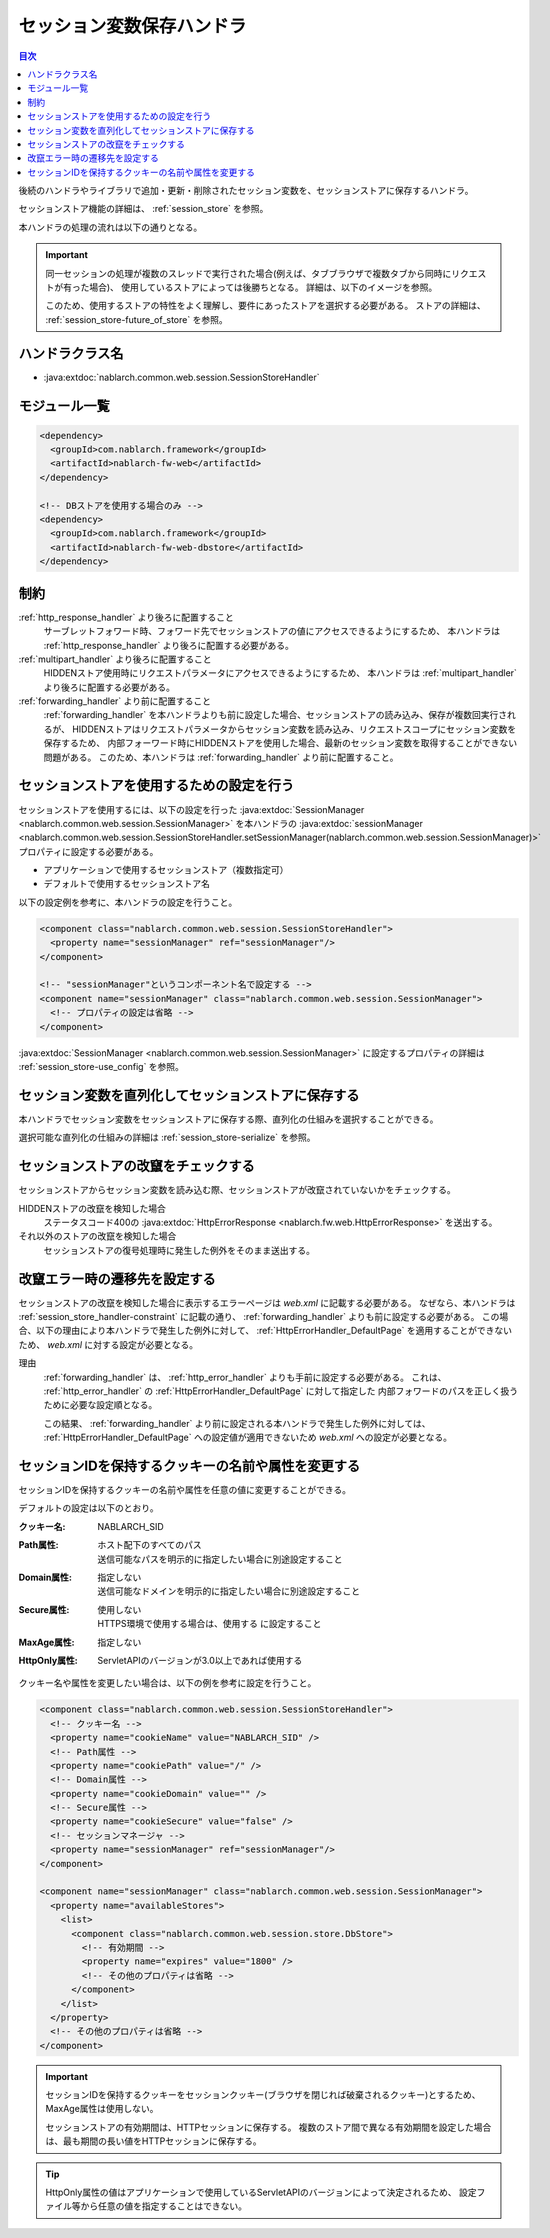 .. _session_store_handler:

セッション変数保存ハンドラ
============================

.. contents:: 目次
  :depth: 3
  :local:

後続のハンドラやライブラリで追加・更新・削除されたセッション変数を、セッションストアに保存するハンドラ。

セッションストア機能の詳細は、 :ref:`session_store` を参照。

本ハンドラの処理の流れは以下の通りとなる。

.. image:: ../images/SessionStoreHandler/flow.png

.. important:: 

  同一セッションの処理が複数のスレッドで実行された場合(例えば、タブブラウザで複数タブから同時にリクエストが有った場合)、
  使用しているストアによっては後勝ちとなる。
  詳細は、以下のイメージを参照。

  .. image:: ../images/SessionStoreHandler/multi-thread.png
    :scale: 80

  このため、使用するストアの特性をよく理解し、要件にあったストアを選択する必要がある。
  ストアの詳細は、 :ref:`session_store-future_of_store` を参照。

ハンドラクラス名
--------------------------------------------------
* :java:extdoc:`nablarch.common.web.session.SessionStoreHandler`

モジュール一覧
--------------------------------------------------
.. code-block:: xml

  <dependency>
    <groupId>com.nablarch.framework</groupId>
    <artifactId>nablarch-fw-web</artifactId>
  </dependency>

  <!-- DBストアを使用する場合のみ -->
  <dependency>
    <groupId>com.nablarch.framework</groupId>
    <artifactId>nablarch-fw-web-dbstore</artifactId>
  </dependency>

.. _session_store_handler-constraint:

制約
------------------------------
:ref:`http_response_handler` より後ろに配置すること
  サーブレットフォワード時、フォワード先でセッションストアの値にアクセスできるようにするため、
  本ハンドラは :ref:`http_response_handler` より後ろに配置する必要がある。

:ref:`multipart_handler` より後ろに配置すること
  HIDDENストア使用時にリクエストパラメータにアクセスできるようにするため、
  本ハンドラは :ref:`multipart_handler` より後ろに配置する必要がある。

:ref:`forwarding_handler` より前に配置すること
  :ref:`forwarding_handler` を本ハンドラよりも前に設定した場合、セッションストアの読み込み、保存が複数回実行されるが、
  HIDDENストアはリクエストパラメータからセッション変数を読み込み、リクエストスコープにセッション変数を保存するため、
  内部フォーワード時にHIDDENストアを使用した場合、最新のセッション変数を取得することができない問題がある。
  このため、本ハンドラは :ref:`forwarding_handler` より前に配置すること。

セッションストアを使用するための設定を行う
--------------------------------------------------------------
セッションストアを使用するには、以下の設定を行った :java:extdoc:`SessionManager <nablarch.common.web.session.SessionManager>`
を本ハンドラの :java:extdoc:`sessionManager <nablarch.common.web.session.SessionStoreHandler.setSessionManager(nablarch.common.web.session.SessionManager)>` プロパティに設定する必要がある。

* アプリケーションで使用するセッションストア（複数指定可）
* デフォルトで使用するセッションストア名

以下の設定例を参考に、本ハンドラの設定を行うこと。

.. code-block:: xml

  <component class="nablarch.common.web.session.SessionStoreHandler">
    <property name="sessionManager" ref="sessionManager"/>
  </component>

  <!-- "sessionManager"というコンポーネント名で設定する -->
  <component name="sessionManager" class="nablarch.common.web.session.SessionManager">
    <!-- プロパティの設定は省略 -->
  </component>

:java:extdoc:`SessionManager <nablarch.common.web.session.SessionManager>` に設定するプロパティの詳細は :ref:`session_store-use_config` を参照。

セッション変数を直列化してセッションストアに保存する
--------------------------------------------------------------
本ハンドラでセッション変数をセッションストアに保存する際、直列化の仕組みを選択することができる。

選択可能な直列化の仕組みの詳細は :ref:`session_store-serialize` を参照。

セッションストアの改竄をチェックする
--------------------------------------------------------------
セッションストアからセッション変数を読み込む際、セッションストアが改竄されていないかをチェックする。

HIDDENストアの改竄を検知した場合
  ステータスコード400の :java:extdoc:`HttpErrorResponse <nablarch.fw.web.HttpErrorResponse>` を送出する。

それ以外のストアの改竄を検知した場合
  セッションストアの復号処理時に発生した例外をそのまま送出する。

.. _session_store_handler-error_forward_path:

改竄エラー時の遷移先を設定する
--------------------------------------------------------------
セッションストアの改竄を検知した場合に表示するエラーページは `web.xml` に記載する必要がある。
なぜなら、本ハンドラは :ref:`session_store_handler-constraint` に記載の通り、 :ref:`forwarding_handler` よりも前に設定する必要がある。
この場合、以下の理由により本ハンドラで発生した例外に対して、 :ref:`HttpErrorHandler_DefaultPage` を適用することができないため、
`web.xml` に対する設定が必要となる。

理由
  :ref:`forwarding_handler` は、 :ref:`http_error_handler` よりも手前に設定する必要がある。
  これは、 :ref:`http_error_handler`  の :ref:`HttpErrorHandler_DefaultPage` に対して指定した
  内部フォワードのパスを正しく扱うために必要な設定順となる。

  この結果、 :ref:`forwarding_handler` より前に設定される本ハンドラで発生した例外に対しては、
  :ref:`HttpErrorHandler_DefaultPage` への設定値が適用できないため `web.xml` への設定が必要となる。

セッションIDを保持するクッキーの名前や属性を変更する
--------------------------------------------------------------
セッションIDを保持するクッキーの名前や属性を任意の値に変更することができる。

デフォルトの設定は以下のとおり。

:クッキー名:    | NABLARCH_SID
:Path属性:      | ホスト配下のすべてのパス
                 | 送信可能なパスを明示的に指定したい場合に別途設定すること
:Domain属性:    | 指定しない
                  | 送信可能なドメインを明示的に指定したい場合に別途設定すること
:Secure属性:    | 使用しない
                  | HTTPS環境で使用する場合は、``使用する`` に設定すること
:MaxAge属性:    | 指定しない
:HttpOnly属性:  | ServletAPIのバージョンが3.0以上であれば使用する

クッキー名や属性を変更したい場合は、以下の例を参考に設定を行うこと。

.. code-block:: xml

    <component class="nablarch.common.web.session.SessionStoreHandler">
      <!-- クッキー名 -->
      <property name="cookieName" value="NABLARCH_SID" />
      <!-- Path属性 -->
      <property name="cookiePath" value="/" />
      <!-- Domain属性 -->
      <property name="cookieDomain" value="" />
      <!-- Secure属性 -->
      <property name="cookieSecure" value="false" />
      <!-- セッションマネージャ -->
      <property name="sessionManager" ref="sessionManager"/>
    </component>

    <component name="sessionManager" class="nablarch.common.web.session.SessionManager">
      <property name="availableStores">
        <list>
          <component class="nablarch.common.web.session.store.DbStore">
            <!-- 有効期間 -->
            <property name="expires" value="1800" />
            <!-- その他のプロパティは省略 -->
          </component>
        </list>
      </property>
      <!-- その他のプロパティは省略 -->
    </component>

.. important::
  セッションIDを保持するクッキーをセッションクッキー(ブラウザを閉じれば破棄されるクッキー)とするため、MaxAge属性は使用しない。

  セッションストアの有効期間は、HTTPセッションに保存する。
  複数のストア間で異なる有効期間を設定した場合は、最も期間の長い値をHTTPセッションに保存する。

.. tip::
  HttpOnly属性の値はアプリケーションで使用しているServletAPIのバージョンによって決定されるため、
  設定ファイル等から任意の値を指定することはできない。
